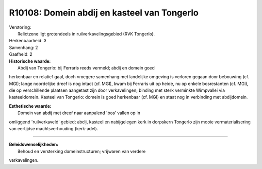 R10108: Domein abdij en kasteel van Tongerlo
============================================

| Verstoring:
|  Relictzone ligt grotendeels in ruilverkavelingsgebied (RVK Tongerlo).

| Herkenbaarheid: 3

| Samenhang: 2

| Gaafheid: 2

| **Historische waarde:**
|  Abdij van Tongerlo: bij Ferraris reeds vermeld; abdij en domein goed
herkenbaar en relatief gaaf, doch vroegere samenhang met landelijke
omgeving is verloren gegaan door bebouwing (cf. MGI); lange noordelijke
dreef is nog intact (cf. MGI), kwam bij Ferraris uit op heide, nu op
enkele bosrestanten (cf. MGI), die op verschillende plaatsen aangetast
zijn door verkavelingen; binding met sterk verminkte Wimpvallei via
kasteeldomein. Kasteel van Tongerlo: domein is goed herkenbaar (cf. MGI)
en staat nog in verbinding met abdijdomein.

| **Esthetische waarde:**
|  Domein van abdij met dreef naar aanpalend 'bos' vallen op in
omliggend 'ruilverkaveld' gebied; abdij, kasteel en nabijgelegen kerk in
dorpskern Tongerlo zijn mooie vermaterialisering van eertijdse
machtsverhouding (kerk-adel).

--------------

| **Beleidswenselijkheden:**
|  Behoud en versterking domeinstructuren; vrijwaren van verdere
verkavelingen.
